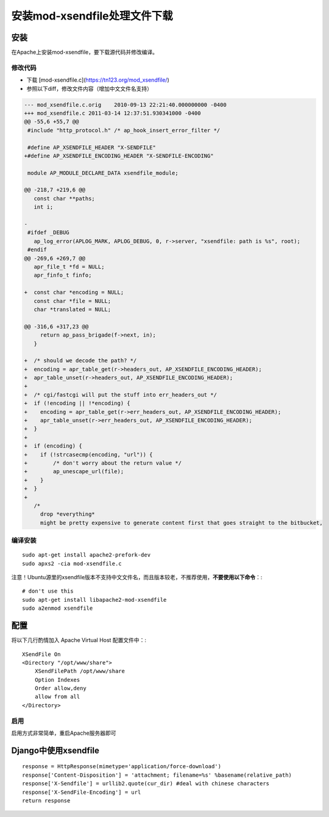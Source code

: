 安装mod-xsendfile处理文件下载
=============================

安装
----
在Apache上安装mod-xsendfile，要下载源代码并修改编译。

修改代码
^^^^^^^^

* 下载 [mod-xsendfile.c](https://tn123.org/mod_xsendfile/)
* 参照以下diff，修改文件内容（增加中文文件名支持）

.. code-block:: diff

    --- mod_xsendfile.c.orig	2010-09-13 22:21:40.000000000 -0400
    +++ mod_xsendfile.c	2011-03-14 12:37:51.930341000 -0400
    @@ -55,6 +55,7 @@
     #include "http_protocol.h" /* ap_hook_insert_error_filter */
     
     #define AP_XSENDFILE_HEADER "X-SENDFILE"
    +#define AP_XSENDFILE_ENCODING_HEADER "X-SENDFILE-ENCODING"
     
     module AP_MODULE_DECLARE_DATA xsendfile_module;
     
    @@ -218,7 +219,6 @@
       const char **paths;
       int i;
     
    -
     #ifdef _DEBUG
       ap_log_error(APLOG_MARK, APLOG_DEBUG, 0, r->server, "xsendfile: path is %s", root);
     #endif
    @@ -269,6 +269,7 @@
       apr_file_t *fd = NULL;
       apr_finfo_t finfo;
     
    +  const char *encoding = NULL;
       const char *file = NULL;
       char *translated = NULL;
     
    @@ -316,6 +317,23 @@
         return ap_pass_brigade(f->next, in);
       }
     
    +  /* should we decode the path? */
    +  encoding = apr_table_get(r->headers_out, AP_XSENDFILE_ENCODING_HEADER);
    +  apr_table_unset(r->headers_out, AP_XSENDFILE_ENCODING_HEADER);
    +
    +  /* cgi/fastcgi will put the stuff into err_headers_out */
    +  if (!encoding || !*encoding) {
    +    encoding = apr_table_get(r->err_headers_out, AP_XSENDFILE_ENCODING_HEADER);
    +    apr_table_unset(r->err_headers_out, AP_XSENDFILE_ENCODING_HEADER);
    +  }
    +
    +  if (encoding) {
    +    if (!strcasecmp(encoding, "url")) {
    +        /* don't worry about the return value */
    +        ap_unescape_url(file);
    +    }
    +  }
    +
       /*
         drop *everything*
         might be pretty expensive to generate content first that goes straight to the bitbucket,

编译安装
^^^^^^^^
::

    sudo apt-get install apache2-prefork-dev
    sudo apxs2 -cia mod-xsendfile.c

注意！Ubuntu源里的xsendfile版本不支持中文文件名，而且版本较老，不推荐使用，**不要使用以下命令**：::

    # don't use this
    sudo apt-get install libapache2-mod-xsendfile
    sudo a2enmod xsendfile

配置
----

将以下几行酌情加入 Apache Virtual Host 配置文件中：::

    XSendFile On
    <Directory "/opt/www/share">
        XSendFilePath /opt/www/share
        Option Indexes
        Order allow,deny
        allow from all
    </Directory>

启用
^^^^
启用方式非常简单，重启Apache服务器即可

Django中使用xsendfile
---------------------

::

    response = HttpResponse(mimetype='application/force-download')
    response['Content-Disposition'] = 'attachment; filename=%s' %basename(relative_path)
    response['X-Sendfile'] = urllib2.quote(cur_dir) #deal with chinese characters
    response['X-SendFile-Encoding'] = url
    return response
